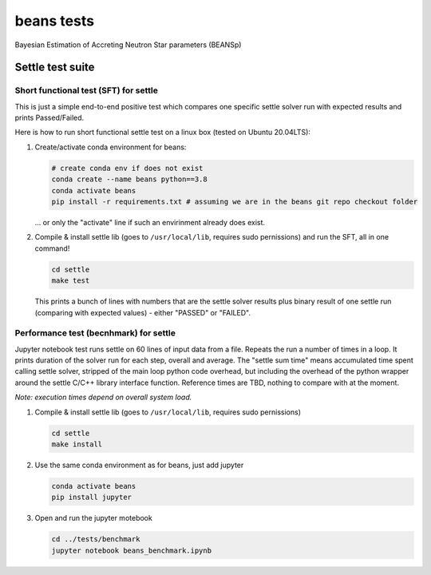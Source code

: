 ===========
beans tests
===========

Bayesian Estimation of Accreting Neutron Star parameters (BEANSp)

Settle test suite
-----------------

Short functional test (SFT) for settle
======================================

This is just a simple end-to-end positive test which compares one specific settle solver run with expected results and prints Passed/Failed.

Here is how to run short functional settle test on a linux box (tested on Ubuntu 20.04LTS):
  
#. Create/activate conda environment for beans:

   .. sourcecode::
   
      # create conda env if does not exist
      conda create --name beans python==3.8
      conda activate beans
      pip install -r requirements.txt # assuming we are in the beans git repo checkout folder
   
   \... or only the "activate" line if such an envirinment already does exist.

#. Compile & install settle lib (goes to ``/usr/local/lib``, requires sudo pernissions) and run the SFT, all in one command!

   .. code::

      cd settle
      make test

   This prints a bunch of lines with numbers that are the settle solver results plus binary result of one settle run (comparing with expected values) - either "PASSED" or "FAILED".

   
Performance test (becnhmark) for settle
=======================================

Jupyter notebook test runs settle on 60 lines of input data from a file. Repeats the run a number of times in a loop. It prints duration of the solver run for each step, overall and average. The "settle sum time" means accumulated time spent calling settle solver, stripped of the main loop python code overhead, but including the overhead of the python wrapper around the settle C/C++ library interface function. Reference times are TBD, nothing to compare with at the moment.

*Note: execution times depend on overall system load.*

#. Compile & install settle lib (goes to ``/usr/local/lib``, requires sudo pernissions)

   .. code::

      cd settle
      make install
   
#. Use the same conda environment as for beans, just add jupyter

   .. sourcecode::

      conda activate beans
      pip install jupyter

#. Open and run the jupyter motebook

   .. code::

      cd ../tests/benchmark
      jupyter notebook beans_benchmark.ipynb

